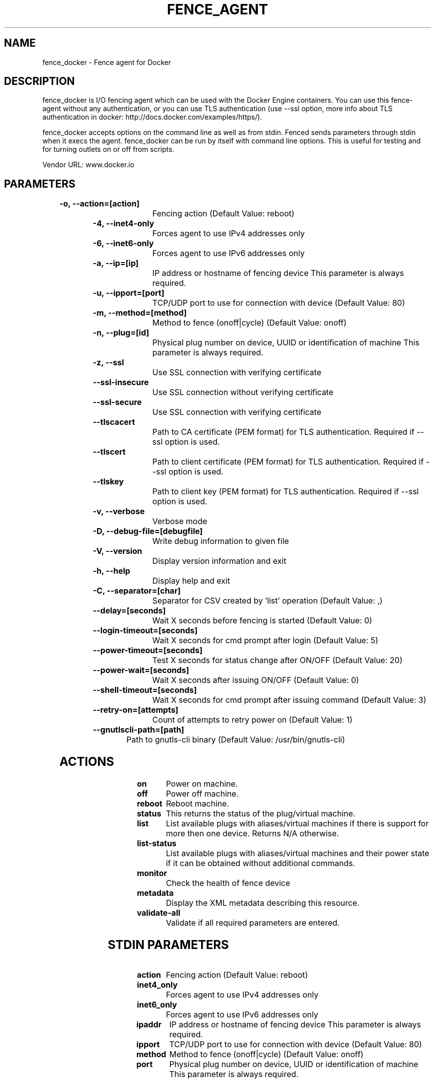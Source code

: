 
.TH FENCE_AGENT 8 2009-10-20 "fence_docker (Fence Agent)"
.SH NAME
fence_docker - Fence agent for Docker
.SH DESCRIPTION
.P
fence_docker is I/O fencing agent which can be used with the Docker Engine containers. You can use this fence-agent without any authentication, or you can use TLS authentication (use --ssl option, more info about TLS authentication in docker: http://docs.docker.com/examples/https/).
.P
fence_docker accepts options on the command line as well
as from stdin. Fenced sends parameters through stdin when it execs the
agent. fence_docker can be run by itself with command
line options.  This is useful for testing and for turning outlets on or off
from scripts.

Vendor URL: www.docker.io
.SH PARAMETERS

	
.TP
.B -o, --action=[action]
. 
Fencing action (Default Value: reboot)
	
.TP
.B -4, --inet4-only
. 
Forces agent to use IPv4 addresses only
	
.TP
.B -6, --inet6-only
. 
Forces agent to use IPv6 addresses only
	
.TP
.B -a, --ip=[ip]
. 
IP address or hostname of fencing device This parameter is always required.
	
.TP
.B -u, --ipport=[port]
. 
TCP/UDP port to use for connection with device (Default Value: 80)
	
.TP
.B -m, --method=[method]
. 
Method to fence (onoff|cycle) (Default Value: onoff)
	
.TP
.B -n, --plug=[id]
. 
Physical plug number on device, UUID or identification of machine This parameter is always required.
	
.TP
.B -z, --ssl
. 
Use SSL connection with verifying certificate
	
.TP
.B --ssl-insecure
. 
Use SSL connection without verifying certificate
	
.TP
.B --ssl-secure
. 
Use SSL connection with verifying certificate
	
.TP
.B --tlscacert
. 
Path to CA certificate (PEM format) for TLS authentication. Required if --ssl option is used.
	
.TP
.B --tlscert
. 
Path to client certificate (PEM format) for TLS authentication. Required if --ssl option is used.
	
.TP
.B --tlskey
. 
Path to client key (PEM format) for TLS authentication. Required if --ssl option is used.
	
.TP
.B -v, --verbose
. 
Verbose mode
	
.TP
.B -D, --debug-file=[debugfile]
. 
Write debug information to given file
	
.TP
.B -V, --version
. 
Display version information and exit
	
.TP
.B -h, --help
. 
Display help and exit
	
.TP
.B -C, --separator=[char]
. 
Separator for CSV created by 'list' operation (Default Value: ,)
	
.TP
.B --delay=[seconds]
. 
Wait X seconds before fencing is started (Default Value: 0)
	
.TP
.B --login-timeout=[seconds]
. 
Wait X seconds for cmd prompt after login (Default Value: 5)
	
.TP
.B --power-timeout=[seconds]
. 
Test X seconds for status change after ON/OFF (Default Value: 20)
	
.TP
.B --power-wait=[seconds]
. 
Wait X seconds after issuing ON/OFF (Default Value: 0)
	
.TP
.B --shell-timeout=[seconds]
. 
Wait X seconds for cmd prompt after issuing command (Default Value: 3)
	
.TP
.B --retry-on=[attempts]
. 
Count of attempts to retry power on (Default Value: 1)
	
.TP
.B --gnutlscli-path=[path]
. 
Path to gnutls-cli binary (Default Value: /usr/bin/gnutls-cli)

.SH ACTIONS

	
.TP
\fBon \fP
Power on machine.
	
.TP
\fBoff \fP
Power off machine.
	
.TP
\fBreboot \fP
Reboot machine.
	
.TP
\fBstatus \fP
This returns the status of the plug/virtual machine.
	
.TP
\fBlist \fP
List available plugs with aliases/virtual machines if there is support for more then one device. Returns N/A otherwise.
	
.TP
\fBlist-status \fP
List available plugs with aliases/virtual machines and their power state if it can be obtained without additional commands.
	
.TP
\fBmonitor \fP
Check the health of fence device
	
.TP
\fBmetadata \fP
Display the XML metadata describing this resource.
	
.TP
\fBvalidate-all \fP
Validate if all required parameters are entered.

.SH STDIN PARAMETERS

	
.TP
.B action
. 
Fencing action (Default Value: reboot)
	
.TP
.B inet4_only
. 
Forces agent to use IPv4 addresses only
	
.TP
.B inet6_only
. 
Forces agent to use IPv6 addresses only
	
.TP
.B ipaddr
. 
IP address or hostname of fencing device This parameter is always required.
	
.TP
.B ipport
. 
TCP/UDP port to use for connection with device (Default Value: 80)
	
.TP
.B method
. 
Method to fence (onoff|cycle) (Default Value: onoff)
	
.TP
.B port
. 
Physical plug number on device, UUID or identification of machine This parameter is always required.
	
.TP
.B ssl
. 
Use SSL connection with verifying certificate
	
.TP
.B ssl_insecure
. 
Use SSL connection without verifying certificate
	
.TP
.B ssl_secure
. 
Use SSL connection with verifying certificate
	
.TP
.B tlscacert
. 
Path to CA certificate (PEM format) for TLS authentication. Required if --ssl option is used.
	
.TP
.B tlscert
. 
Path to client certificate (PEM format) for TLS authentication. Required if --ssl option is used.
	
.TP
.B tlskey
. 
Path to client key (PEM format) for TLS authentication. Required if --ssl option is used.
	
.TP
.B verbose
. 
Verbose mode
	
.TP
.B debug
. 
Write debug information to given file
	
.TP
.B version
. 
Display version information and exit
	
.TP
.B help
. 
Display help and exit
	
.TP
.B separator
. 
Separator for CSV created by 'list' operation (Default Value: ,)
	
.TP
.B delay
. 
Wait X seconds before fencing is started (Default Value: 0)
	
.TP
.B login_timeout
. 
Wait X seconds for cmd prompt after login (Default Value: 5)
	
.TP
.B power_timeout
. 
Test X seconds for status change after ON/OFF (Default Value: 20)
	
.TP
.B power_wait
. 
Wait X seconds after issuing ON/OFF (Default Value: 0)
	
.TP
.B shell_timeout
. 
Wait X seconds for cmd prompt after issuing command (Default Value: 3)
	
.TP
.B retry_on
. 
Count of attempts to retry power on (Default Value: 1)
	
.TP
.B gnutlscli_path
. 
Path to gnutls-cli binary (Default Value: /usr/bin/gnutls-cli)
